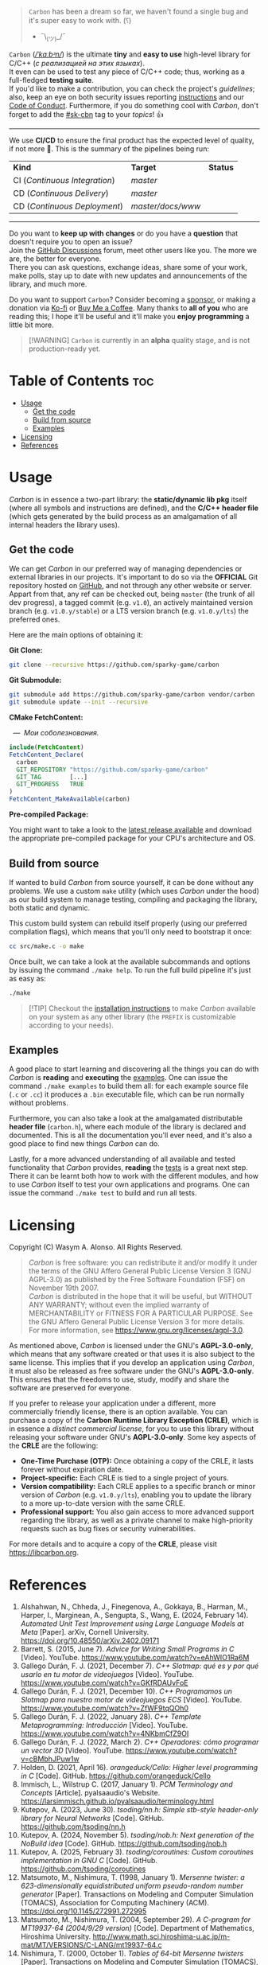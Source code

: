 #+AUTHOR: Wasym A. Alonso

# Cover
#+begin_html
<p align="center">
<img src="../assets/cover.png" alt="Carbon Cover">
</p>
#+end_html

# Badges
#+begin_html
<p align="center">
<img src="https://img.shields.io/github/license/sparky-game/carbon?color=coral" alt="License">
<img src="https://img.shields.io/badge/C-11-violet" alt="C Standard">
<img src="https://img.shields.io/badge/C++-20-violet" alt="C++ Standard">
<img src="https://img.shields.io/github/v/tag/sparky-game/carbon?color=slateblue" alt="Latest Git Tag">
<img src="https://www.bestpractices.dev/projects/9605/badge" alt="OpenSSF Best Practices">
<img src="https://cla-assistant.io/readme/badge/sparky-game/carbon" alt="SCLA signatures count">
<img src="https://img.shields.io/github/commit-activity/w/sparky-game/carbon?color=brown" alt="Weekly commit frequency">
</p>
#+end_html

#+begin_quote
~Carbon~ has been a dream so far, we haven't found a single bug and it's super easy to work with. (⸮)

- ¯\_(ツ)_/¯
#+end_quote

~Carbon~ (/[[https://en.wikipedia.org/wiki/Help:IPA/English][\slash{}ˈkɑːbᵊn\slash{}]]/) is the ultimate *tiny* and *easy to use* high-level library for C/C++ (/с реализацией на этих языках/). @@html:<br>@@
It even can be used to test any piece of C/C++ code; thus, working as a full-fledged *testing suite*. @@html:<br>@@
If you'd like to make a contribution, you can check the project's [[CONTRIBUTING.org][guidelines]]; also, keep an eye on both security issues reporting [[../SECURITY.md][instructions]] and our [[../CODE_OF_CONDUCT.md][Code of Conduct]]. Furthermore, if you do something cool with /Carbon/, don't forget to add the [[https://github.com/topics/sk-cbn][#sk-cbn]] tag to your /topics/! 👍

-----

We use *CI/CD* to ensure the final product has the expected level of quality, if not more 🚀. This is the summary of the pipelines being run:

| *Kind*                        | *Target*          | *Status*                                                                                                                                                                |
| CI (/Continuous Integration/) | /master/          | @@html:<img src="https://github.com/sparky-game/carbon/actions/workflows/ci.yaml/badge.svg" href="https://github.com/sparky-game/carbon/actions/workflows/ci.yaml">@@   |
| CD (/Continuous Delivery/)    | /master/          | @@html:<img src="https://github.com/sparky-game/carbon/actions/workflows/cd.yaml/badge.svg" href="https://github.com/sparky-game/carbon/actions/workflows/cd.yaml">@@   |
| CD (/Continuous Deployment/)  | /master/docs/www/ | @@html:<img src="https://github.com/sparky-game/carbon/actions/workflows/www.yaml/badge.svg" href="https://github.com/sparky-game/carbon/actions/workflows/www.yaml">@@ |

-----

Do you want to *keep up with changes* or do you have a *question* that doesn't require you to open an issue? @@html:<br>@@
Join the [[https://github.com/sparky-game/carbon/discussions][GitHub Discussions]] forum, meet other users like you. The more we are, the better for everyone. @@html:<br>@@
There you can ask questions, exchange ideas, share some of your work, make polls, stay up to date with new updates and announcements of the library, and much more.

Do you want to support ~Carbon~? Consider becoming a [[https://github.com/sponsors/iWas-Coder][sponsor]], or making a donation via [[https://ko-fi.com/iwas_coder][Ko-fi]] or [[https://buymeacoffee.com/iwas.coder][Buy Me a Coffee]].
Many thanks to *all of you* who are reading this; I hope it'll be useful and it'll make you *enjoy programming* a little bit more.

#+begin_quote
[!WARNING]
~Carbon~ is currently in an *alpha* quality stage, and is not production-ready yet.
#+end_quote

* Table of Contents :toc:
- [[#usage][Usage]]
  - [[#get-the-code][Get the code]]
  - [[#build-from-source][Build from source]]
  - [[#examples][Examples]]
- [[#licensing][Licensing]]
- [[#references][References]]

* Usage

/Carbon/ is in essence a two-part library: the *static/dynamic lib pkg* itself (where all symbols and instructions are defined), and the *C/C++ header file* (which gets generated by the build process as an amalgamation of all internal headers the library uses).

** Get the code

We can get /Carbon/ in our preferred way of managing dependencies or external libraries in our projects. It's important to do so via the *OFFICIAL* Git repository hosted on [[https://github.com/sparky-game/carbon][GitHub]], and not through any other website or server. Appart from that, any ref can be checked out, being ~master~ (the trunk of all dev progress), a tagged commit (e.g. ~v1.0~), an actively maintained version branch (e.g. ~v1.0.y/stable~) or a LTS version branch (e.g. ~v1.0.y/lts~) the preferred ones.

Here are the main options of obtaining it:

*Git Clone:*

#+begin_src sh
git clone --recursive https://github.com/sparky-game/carbon
#+end_src

*Git Submodule:*

#+begin_src sh
git submodule add https://github.com/sparky-game/carbon vendor/carbon
git submodule update --init --recursive
#+end_src

*CMake FetchContent:*

#+begin_html
<p><img src="https://cdn.frankerfacez.com/emote/381875/1">&nbsp;&nbsp;<i>&mdash;&nbsp;&nbsp;Мои соболезнования.</i></p>
#+end_html

#+begin_src cmake
include(FetchContent)
FetchContent_Declare(
  carbon
  GIT_REPOSITORY "https://github.com/sparky-game/carbon"
  GIT_TAG        [...]
  GIT_PROGRESS   TRUE
)
FetchContent_MakeAvailable(carbon)
#+end_src

*Pre-compiled Package:*

You might want to take a look to the [[https://github.com/sparky-game/carbon/releases/latest][latest release available]] and download the appropriate pre-compiled package for your CPU's architecture and OS.

** Build from source

If wanted to build /Carbon/ from source yourself, it can be done without any problems. We use a custom ~make~ utility (which uses /Carbon/ under the hood) as our build system to manage testing, compiling and packaging the library, both static and dynamic.

This custom build system can rebuild itself properly (using our preferred compilation flags), which means that you'll only need to bootstrap it once:

#+begin_src sh
cc src/make.c -o make
#+end_src

Once built, we can take a look at the available subcommands and options by issuing the command ~./make help~. To run the full build pipeline it's just as easy as:

#+begin_src sh
./make
#+end_src

#+begin_quote
[!TIP]
Checkout the [[../INSTALL][installation instructions]] to make /Carbon/ available on your system as any other library (the ~PREFIX~ is customizable according to your needs).
#+end_quote

** Examples

A good place to start learning and discovering all the things you can do with /Carbon/ is *reading* and *executing* the [[../examples][examples]]. One can issue the command ~./make examples~ to build them all: for each example source file (~.c~ or ~.cc~) it produces a ~.bin~ executable file, which can be run normally without problems.

Furthermore, you can also take a look at the amalgamated distributable *header file* (~carbon.h~), where each module of the library is declared and documented. This is all the documentation you'll ever need, and it's also a good place to find new things /Carbon/ can do.

Lastly, for a more advanced understanding of all available and tested functionality that /Carbon/ provides, *reading* the [[../test][tests]] is a great next step. There it can be learnt both how to work with the different modules, and how to use /Carbon/ itself to test your own applications and programs. One can issue the command ~./make test~ to build and run all tests.

* Licensing

Copyright (C) Wasym A. Alonso. All Rights Reserved.

#+begin_quote
/Carbon/ is free software: you can redistribute it and/or modify it under the terms of the GNU Affero General Public License Version 3 (GNU AGPL-3.0) as published by the Free Software Foundation (FSF) on November 19th 2007. @@html:<br>@@
/Carbon/ is distributed in the hope that it will be useful, but WITHOUT ANY WARRANTY; without even the implied warranty of MERCHANTABILITY or FITNESS FOR A PARTICULAR PURPOSE. See the GNU Affero General Public License Version 3 for more details. @@html:<br>@@
For more information, see <https://www.gnu.org/licenses/agpl-3.0>.
#+end_quote

As mentioned above, /Carbon/ is licensed under the GNU's *AGPL-3.0-only*, which means that any software created or that uses it is also subject to the same license. This implies that if you develop an application using /Carbon/, it must also be released as free software under the GNU's *AGPL-3.0-only*. This ensures that the freedoms to use, study, modify and share the software are preserved for everyone.

If you prefer to release your application under a different, more commercially friendly license, there is an option available. You can purchase a copy of the *Carbon Runtime Library Exception (CRLE)*, which is in essence a /distinct commercial license/, for you to use this library without releasing your software under GNU's *AGPL-3.0-only*. Some key aspects of the *CRLE* are the following:
- *One-Time Purchase (OTP):* Once obtaining a copy of the CRLE, it lasts forever without expiration date.
- *Project-specific:* Each CRLE is tied to a single project of yours.
- *Version compatibility:* Each CRLE applies to a specific branch or minor version of /Carbon/ (e.g. ~v1.0.y/lts~), enabling you to update the library to a more up-to-date version with the same CRLE.
- *Professional support:* You also gain access to more advanced support regarding the library, as well as a private channel to make high-priority requests such as bug fixes or security vulnerabilities.

For more details and to acquire a copy of the *CRLE*, please visit <https://libcarbon.org>.

* References

1. Alshahwan, N., Chheda, J., Finegenova, A., Gokkaya, B., Harman, M., Harper, I., Marginean, A., Sengupta, S., Wang, E. (2024, February 14). /Automated Unit Test Improvement using Large Language Models at Meta/ [Paper]. arXiv, Cornell University. <https://doi.org/10.48550/arXiv.2402.09171>
2. Barrett, S. (2015, June 7). /Advice for Writing Small Programs in C/ [Video]. YouTube. <https://www.youtube.com/watch?v=eAhWIO1Ra6M>
3. Gallego Durán, F. J. (2021, December 7). /C++ Slotmap: qué es y por qué usarlo en tu motor de videojuegos/ [Video]. YouTube. <https://www.youtube.com/watch?v=GKfRDAUvFoE>
4. Gallego Durán, F. J. (2021, December 10). /C++ Programamos un Slotmap para nuestro motor de videojuegos ECS/ [Video]. YouTube. <https://www.youtube.com/watch?v=ZfWF9tqQOh0>
5. Gallego Durán, F. J. (2022, January 28). /C++ Template Metaprogramming: Introducción/ [Video]. YouTube. <https://www.youtube.com/watch?v=4NKbmCfZ9OI>
6. Gallego Durán, F. J. (2022, March 2). /C++ Operadores: cómo programar un vector 3D/ [Video]. YouTube. <https://www.youtube.com/watch?v=cBMbhJPuw1w>
7. Holden, D. (2021, April 16). /orangeduck/Cello: Higher level programming in C/ [Code]. GitHub. <https://github.com/orangeduck/Cello>
8. Immisch, L., Wilstrup C. (2017, January 1). /PCM Terminology and Concepts/ [Article]. pyalsaaudio's Website. <https://larsimmisch.github.io/pyalsaaudio/terminology.html>
9. Kutepov, A. (2023, June 30). /tsoding/nn.h: Simple stb-style header-only library for Neural Networks/ [Code]. GitHub. <https://github.com/tsoding/nn.h>
10. Kutepov, A. (2024, November 5). /tsoding/nob.h: Next generation of the NoBuild idea/ [Code]. GitHub. <https://github.com/tsoding/nob.h>
11. Kutepov, A. (2025, February 3). /tsoding/coroutines: Custom coroutines implementation in GNU C/ [Code]. GitHub. <https://github.com/tsoding/coroutines>
12. Matsumoto, M., Nishimura, T. (1998, January 1). /Mersenne twister: a 623-dimensionally equidistributed uniform pseudo-random number generator/ [Paper]. Transactions on Modeling and Computer Simulation (TOMACS), Association for Computing Machinery (ACM). <https://doi.org/10.1145/272991.272995>
13. Matsumoto, M., Nishimura, T. (2004, September 29). /A C-program for MT19937-64 (2004/9/29 version)/ [Code]. Department of Mathematics, Hiroshima University. <http://www.math.sci.hiroshima-u.ac.jp/m-mat/MT/VERSIONS/C-LANG/mt19937-64.c>
14. Nishimura, T. (2000, October 1). /Tables of 64-bit Mersenne twisters/ [Paper]. Transactions on Modeling and Computer Simulation (TOMACS), Association for Computing Machinery (ACM). <https://doi.org/10.1145/369534.369540>
15. OptumSoft. (2016, January 5). /Dangers of using dlsym() with RTLD_NEXT/ [Article]. OptumSoft. <https://optumsoft.com/dangers-of-using-dlsym-with-rtld_next/>
16. Rice, B. (2018, January 23). /You Can't Unit Test C, Right?/ [Video]. YouTube. <https://www.youtube.com/watch?v=z-uWt5wVVkU>
17. Viotti, J. C. (2023, December 1). /Understanding Objective-C by transpiling it to C++/ [Article]. jviotti.com. <https://www.jviotti.com/2023/12/01/understanding-objective-c-by-transpiling-it-to-cpp.html>
